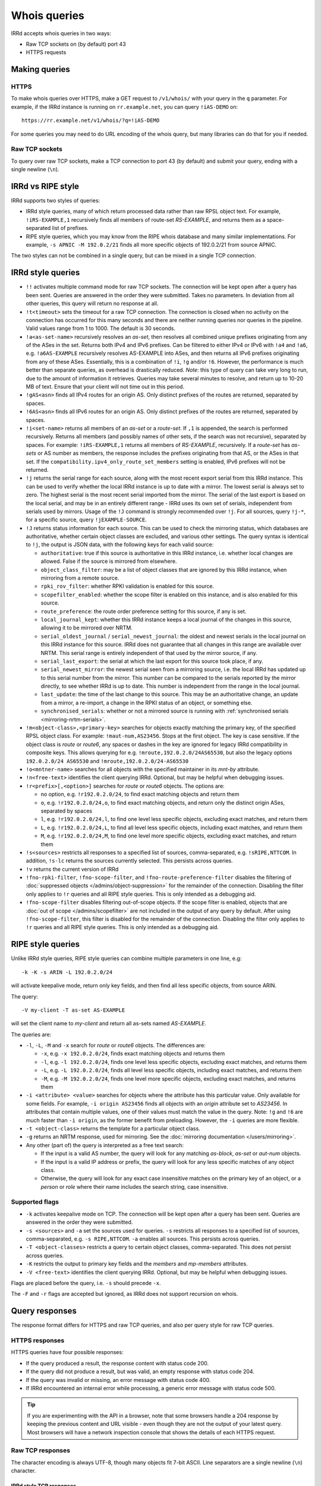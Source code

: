 =============
Whois queries
=============

IRRd accepts whois queries in two ways:

* Raw TCP sockets on (by default) port 43
* HTTPS requests


Making queries
--------------
HTTPS
^^^^^
To make whois queries over HTTPS, make a GET request to ``/v1/whois/``
with your query in the ``q`` parameter. For example, if the IRRd instance
is running on ``rr.example.net``, you can query ``!iAS-DEMO`` on::

    https://rr.example.net/v1/whois/?q=!iAS-DEMO

For some queries you may need to do URL encoding of the whois query,
but many libraries can do that for you if needed.

Raw TCP sockets
^^^^^^^^^^^^^^^
To query over raw TCP sockets, make a TCP connection to port 43 (by default)
and submit your query, ending with a single newline (``\n``).

IRRd vs RIPE style
------------------
IRRd supports two styles of queries:

* IRRd style queries, many of which return processed data
  rather than raw RPSL object text. For example,
  ``!iRS-EXAMPLE,1`` recursively finds all members of route-set `RS-EXAMPLE`,
  and returns them as a space-separated list of prefixes.
* RIPE style queries, which you may know from the RIPE whois database and many
  similar implementations. For example, ``-s APNIC -M 192.0.2/21`` finds
  all more specific objects of 192.0.2/21 from source APNIC.

The two styles can not be combined in a single query, but can be mixed in
a single TCP connection.

IRRd style queries
------------------
* ``!!`` activates multiple command mode for raw TCP sockets. The connection
  will be kept open after a query has been sent. Queries are answered in the
  order they were submitted. Takes no parameters. In deviation from all other
  queries, this query will return no response at all.
* ``!t<timeout>`` sets the timeout for a raw TCP connection.
  The connection is closed when no activity on the connection has occurred for
  this many seconds and there are neither running queries nor queries in the
  pipeline. Valid values range from 1 to 1000. The default is 30 seconds.
* ``!a<as-set-name>`` recursively resolves an `as-set`, then resolves all
  combined unique prefixes originating from any of the ASes in the set. Returns
  both IPv4 and IPv6 prefixes. Can be filtered to either IPv4 or IPv6 with
  ``!a4`` and ``!a6``, e.g. ``!a6AS-EXAMPLE`` recursively resolves AS-EXAMPLE
  into ASes, and then returns all IPv6 prefixes originating from any of these
  ASes. Essentially, this is a combination of ``!i``, ``!g`` and/or ``!6``.
  However, the performance is much better than separate queries, as overhead
  is drastically reduced.
  *Note*: this type of query can take very long to run, due to the amount of
  information it retrieves. Queries may take several minutes to resolve, and
  return up to 10-20 MB of text. Ensure that your client will not time out
  in this period.
* ``!gAS<asn>`` finds all IPv4 routes for an origin AS. Only distinct
  prefixes of the routes are returned, separated by spaces.
* ``!6AS<asn>`` finds all IPv6 routes for an origin AS. Only distinct
  prefixes of the routes are returned, separated by spaces.
* ``!i<set-name>`` returns all members of an `as-set` or a `route-set`. If
  ``,1`` is appended, the search is performed recursively. Returns all members
  (and possibly names of other sets, if the search was not recursive),
  separated by spaces. For example:
  ``!iRS-EXAMPLE,1`` returns all members of `RS-EXAMPLE`, recursively.
  If a `route-set` has `as-sets` or AS number as members, the response includes
  the prefixes originating from that AS, or the ASes in that set.
  If the ``compatibility.ipv4_only_route_set_members`` setting is enabled,
  IPv6 prefixes will not be returned.
* ``!j`` returns the serial range for each source, along with the most
  recent export serial from this IRRd instance. This can be used to verify
  whether the local IRRd instance is up to date with a mirror. The lowest
  serial is always set to zero. The highest serial is the most recent
  serial imported from the mirror. The serial of the last export is based
  on the local serial, and may be in an entirely different range - IRRd uses
  its own set of serials, independent from serials used by mirrors.
  Usage of the ``!J`` command is strongly recommended over ``!j``.
  For all sources, query ``!j-*``, for a specific source, query
  ``!jEXAMPLE-SOURCE``.
* ``!J`` returns status information for each source. This can be used to check
  the mirroring status, which databases are authoritative, whether certain
  object classes are excluded, and various other settings.
  The query syntax is identical to ``!j``, the output is JSON data, with the
  following keys for each valid source:

  * ``authoritative``: true if this source is authoritative in this IRRd
    instance, i.e. whether local changes are allowed. False if the source
    is mirrored from elsewhere.
  * ``object_class_filter``: may be a list of object classes that are
    ignored by this IRRd instance, when mirroring from a remote source.
  * ``rpki_rov_filter``: whether RPKI validation is enabled for this source.
  * ``scopefilter_enabled``: whether the scope filter is enabled on this instance,
    and is also enabled for this source.
  * ``route_preference``: the route order preference setting for this source,
    if any is set.
  * ``local_journal_kept``: whether this IRRd instance keeps a local journal
    of the changes in this source, allowing it to be mirrored over NRTM.
  * ``serial_oldest_journal`` / ``serial_newest_journal``: the oldest and
    newest serials in the local journal on this IRRd instance for this source.
    IRRd does not guarantee that all changes in this range are available over
    NRTM. This serial range is entirely independent of that used by the
    mirror source, if any.
  * ``serial_last_export``: the serial at which the last export for this
    source took place, if any.
  * ``serial_newest_mirror``: the newest serial seen from a mirroring source,
    i.e. the local IRRd has updated up to this serial number from the mirror.
    This number can be compared to the serials reported by the mirror
    directly, to see whether IRRd is up to date. This number is independent
    from the range in the local journal.
  * ``last_update``: the time of the last change to this source. This may be
    an authoritative change, an update from a mirror, a re-import, a change
    in the RPKI status of an object, or something else.
  * ``synchronised_serials``: whether or not a mirrored source is running with
    :ref:`synchronised serials <mirroring-nrtm-serials>`.
* ``!m<object-class>,<primary-key>`` searches for objects exactly matching
  the primary key, of the specified RPSL object class. For example:
  ``!maut-num,AS23456``. Stops at the first object. The key is case
  sensitive. If the object class is `route` or `route6`, any spaces or dashes
  in the key are ignored for legacy IRRd compatibility in composite keys.
  This allows querying for e.g. ``!mroute,192.0.2.0/24AS65530``, but also
  the legacy options ``192.0.2.0/24 AS65530`` and ``!mroute,192.0.2.0/24-AS65530``
* ``!o<mntner-name>`` searches for all objects with the specified maintainer
  in its `mnt-by` attribute.
* ``!n<free-text>`` identifies the client querying IRRd. Optional, but may
  be helpful when debugging issues.
* ``!r<prefix>[,<option>]`` searches for `route` or `route6` objects. The options
  are:

  * no option, e.g. ``!r192.0.2.0/24``, to find exact matching objects and
    return them
  * ``o``, e.g. ``!r192.0.2.0/24,o``, to find exact matching objects, and
    return only the distinct origin ASes, separated by spaces
  * ``l``, e.g. ``!r192.0.2.0/24,l``, to find one level less specific objects,
    excluding exact matches, and return them
  * ``L``, e.g. ``!r192.0.2.0/24,L``, to find all level less specific objects,
    including exact matches, and return them
  * ``M``, e.g. ``!r192.0.2.0/24,M``, to find one level more specific objects,
    excluding exact matches, and return them
* ``!s<sources>`` restricts all responses to a specified list of sources,
  comma-separated, e.g. ``!sRIPE,NTTCOM``. In addition, ``!s-lc`` returns the
  sources currently selected. This persists across queries.
* ``!v`` returns the current version of IRRd
* ``!fno-rpki-filter``, ``!fno-scope-filter``, and ``!fno-route-preference-filter``
  disables the filtering of :doc:`suppressed objects </admins/object-suppression>`
  for the remainder of the connection. Disabling the filter only applies to ``!r``
  queries and all RIPE style queries. This is only intended as a debugging aid.
* ``!fno-scope-filter`` disables filtering out-of-scope objects. If
  the scope filter is enabled, objects that are
  :doc:`out of scope </admins/scopefilter>` are not included in the output of any query by default.
  After using ``!fno-scope-filter``, this filter is disabled for the remainder of
  the connection. Disabling the filter only applies to ``!r`` queries and
  all RIPE style queries. This is only intended as a debugging aid.


RIPE style queries
------------------
Unlike IRRd style queries, RIPE style queries can combine multiple
parameters in one line, e.g::

    -k -K -s ARIN -L 192.0.2.0/24

will activate keepalive mode, return only key fields, and then find all
less specific objects, from source ARIN.

The query::

    -V my-client -T as-set AS-EXAMPLE

will set the client name to `my-client` and return all as-sets named
`AS-EXAMPLE`.

The queries are:

* ``-l``, ``-L``, ``-M`` and ``-x`` search for `route` or `route6` objects.
  The differences are:

  * ``-x``, e.g. ``-x 192.0.2.0/24``, finds exact matching objects and
    returns them
  * ``-l``, e.g. ``-l 192.0.2.0/24``, finds one level less specific objects,
    excluding exact matches, and returns them
  * ``-L``, e.g. ``-L 192.0.2.0/24``, finds all level less specific objects,
    including exact matches, and returns them
  * ``-M``, e.g. ``-M 192.0.2.0/24``, finds one level more specific objects,
    excluding exact matches, and returns them
* ``-i <attribute> <value>`` searches for objects where the attribute has this
  particular value. Only available for some fields. For example,
  ``-i origin AS23456`` finds all objects with an `origin` attribute set to
  `AS23456`. In attributes that contain multiple values, one of their values
  must match the value in the query. Note: ``!g`` and ``!6`` are much faster
  than ``-i origin``, as the former benefit from preloading. However, the
  ``-i`` queries are more flexible.
* ``-t <object-class>`` returns the template for a particular object class.
* ``-g`` returns an NRTM response, used for mirroring. See the
  :doc:`mirroring documentation </users/mirroring>`.
* Any other (part of) the query is interpreted as a free text search:

  * If the input is a valid AS number, the query will look for any matching
    `as-block`, `as-set` or `aut-num` objects.
  * If the input is a valid IP address or prefix, the query will look for
    any less specific matches of any object class.
  * Otherwise, the query will look for any exact case insensitive matches
    on the primary key of an object, or a `person` or `role` where their
    name includes the search string, case insensitive.

Supported flags
^^^^^^^^^^^^^^^

* ``-k`` activates keepalive mode on TCP. The connection will be kept open
  after a query has been sent. Queries are answered in the order they were
  submitted.
* ``-s <sources>`` and ``-a`` set the sources used for queries. ``-s``
  restricts all responses to a specified list of sources,
  comma-separated, e.g. ``-s RIPE,NTTCOM``. ``-a`` enables all sources.
  This persists across queries.
* ``-T <object-classes>`` restricts a query to certain object classes,
  comma-separated. This does not persist across queries.
* ``-K`` restricts the output to primary key fields and the `members` and
  `mp-members` attributes.
* ``-V <free-text>`` identifies the client querying IRRd. Optional, but may
  be helpful when debugging issues.

Flags are placed before the query, i.e. ``-s`` should precede ``-x``.

The ``-F`` and ``-r`` flags are accepted but ignored, as IRRd does not support
recursion on whois.


Query responses
---------------

The response format differs for HTTPS and raw TCP queries, and also per
query style for raw TCP queries.

HTTPS responses
^^^^^^^^^^^^^^^

HTTPS queries have four possible responses:

* If the query produced a result, the response content with status
  code 200.
* If the query did not produce a result, but was valid, an empty
  response with status code 204.
* If the query was invalid or missing, an error message with
  status code 400.
* If IRRd encountered an internal error while processing, a generic
  error message with status code 500.

.. tip::
   If you are experimenting with the API in a browser, note that some
   browsers handle a 204 response by keeping the previous content and
   URL visible - even though they are not the output of your latest
   query. Most browsers will have a network inspection console that
   shows the details of each HTTPS request.

Raw TCP responses
^^^^^^^^^^^^^^^^^
The character encoding is always UTF-8, though many objects fit 7-bit ASCII.
Line separators are a single newline (``\n``) character.

IRRd style TCP responses
""""""""""""""""""""""""
For a successful response returning data, the response is::

    A<length>
    <response content>
    C

The length is the number of bytes in the response, including the newline
immediately after the response content. Different objects are part of one
lock of response content, each object separated by a blank line.

If the query was valid, but no entries were found, the response is::

    C

If the query was valid, but the primary key queried for did not exist::

    D

If the query was invalid::

    F <error message>

A ``!!`` query will not return any response.


RIPE style TCP responses
""""""""""""""""""""""""
For a successful response returning data, the response is simply the object
data, with different objects separated by a blank line, followed by an
extra newline. RIPE style queries always end with two empty lines, i.e.
two newline characters.

If the query was valid, but no entries were found, the response is::

    %  No entries found for the selected source(s).

If the query was invalid::

    %% <error message>

Source search order
-------------------
IRRd queries have a default set of sources enabled, which can be changed
with the ``!s`` command or the ``-s`` flag. When enabling multiple sources,
the order in which they are listed defines their prioritisation, which can
make a significant difference in some queries. For example, ``!m`` will find
the first object with a given primary key, from the highest priority source
in which it was found.

The currently enabled sources and their priority can be seen with ``!s-lc``.
